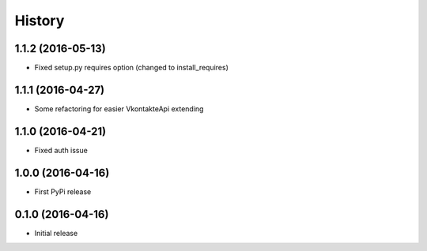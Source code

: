 .. :changelog:

History
-------

1.1.2 (2016-05-13)
++++++++++++++++++

* Fixed setup.py requires option (changed to install_requires)

1.1.1 (2016-04-27)
++++++++++++++++++

* Some refactoring for easier VkontakteApi extending

1.1.0 (2016-04-21)
++++++++++++++++++

* Fixed auth issue

1.0.0 (2016-04-16)
++++++++++++++++++

* First PyPi release

0.1.0 (2016-04-16)
++++++++++++++++++

* Initial release